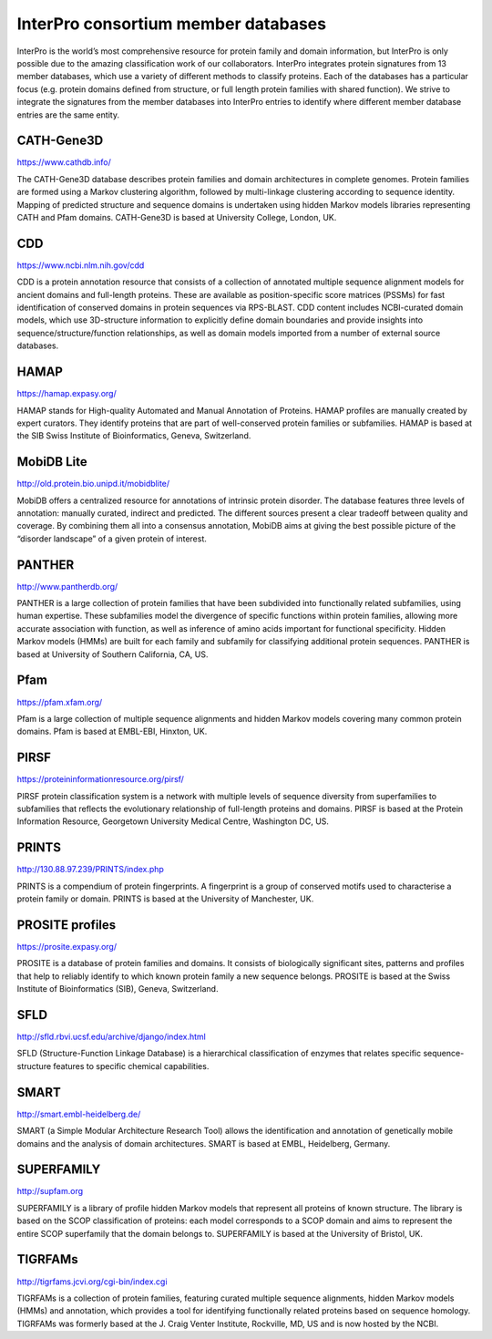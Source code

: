 ################################
InterPro consortium member databases
################################

InterPro is the world’s most comprehensive resource for protein family and domain information, 
but InterPro is only possible due to the amazing classification work of our collaborators. 
InterPro integrates protein signatures from 13 member databases, which use a variety of different 
methods to classify proteins. Each of the databases has a particular focus (e.g. protein domains 
defined from structure, or full length protein families with shared function). We strive to integrate 
the signatures from the member databases into InterPro entries to identify where different member 
database entries are the same entity.

****
CATH-Gene3D
****

|cath| https://www.cathdb.info/

.. |cath| image:: images/member_databases/cath_logo.png
  :alt: CATH logo
  :width: 120px

The CATH-Gene3D database describes protein families and domain architectures in complete genomes. 
Protein families are formed using a Markov clustering algorithm, followed by multi-linkage clustering 
according to sequence identity. Mapping of predicted structure and sequence domains is undertaken using 
hidden Markov models libraries representing CATH and Pfam domains. CATH-Gene3D is based at University College, London, UK. 

****
CDD 
****
|cdd| https://www.ncbi.nlm.nih.gov/cdd

.. |cdd| image:: images/member_databases/cdd_logo.png
  :alt: CDD logo
  :width: 120px


CDD is a protein annotation resource that consists of a collection of annotated multiple sequence 
alignment models for ancient domains and full-length proteins. These are available as position-specific 
score matrices (PSSMs) for fast identification of conserved domains in protein sequences via RPS-BLAST. 
CDD content includes NCBI-curated domain models, which use 3D-structure information to explicitly define 
domain boundaries and provide insights into sequence/structure/function relationships, as well as domain 
models imported from a number of external source databases.

**** 
HAMAP
****

|hamap| https://hamap.expasy.org/

.. |hamap| image:: images/member_databases/hamap_logo.png
  :alt: HAMAP logo
  :width: 120px

HAMAP stands for High-quality Automated and Manual Annotation of Proteins. HAMAP profiles are manually 
created by expert curators. They identify proteins that are part of well-conserved protein families or 
subfamilies. HAMAP is based at the SIB Swiss Institute of Bioinformatics, Geneva, Switzerland.

****
MobiDB Lite 
****

|mobidb| http://old.protein.bio.unipd.it/mobidblite/

.. |mobidb| image:: images/member_databases/mobidb_logo.png
  :alt: MobiDB logo
  :width: 120px

MobiDB offers a centralized resource for annotations of intrinsic protein disorder. The database features 
three levels of annotation: manually curated, indirect and predicted. The different sources present a clear 
tradeoff between quality and coverage. By combining them all into a consensus annotation, MobiDB aims at 
giving the best possible picture of the “disorder landscape” of a given protein of interest. 

****
PANTHER
****

|panther| http://www.pantherdb.org/

.. |panther| image:: images/member_databases/panther_logo.png
  :alt: PANTHER logo
  :width: 120px

PANTHER is a large collection of protein families that have been subdivided into functionally related subfamilies, 
using human expertise. These subfamilies model the divergence of specific functions within protein families, 
allowing more accurate association with function, as well as inference of amino acids important for functional 
specificity. Hidden Markov models (HMMs) are built for each family and subfamily for classifying additional 
protein sequences. PANTHER is based at University of Southern California, CA, US.

****
Pfam
****

|pfam| https://pfam.xfam.org/

.. |pfam| image:: images/member_databases/pfam_logo.gif
  :alt: Pfam logo
  :width: 120px

Pfam is a large collection of multiple sequence alignments and hidden Markov models covering many common protein 
domains. Pfam is based at EMBL-EBI, Hinxton, UK.

****
PIRSF
****

|pirsf| https://proteininformationresource.org/pirsf/

.. |pirsf| image:: images/member_databases/pirsf_logo.png
  :alt: PIRSF logo
  :width: 120px

PIRSF protein classification system is a network with multiple levels of sequence diversity from superfamilies 
to subfamilies that reflects the evolutionary relationship of full-length proteins and domains. PIRSF is based 
at the Protein Information Resource, Georgetown University Medical Centre, Washington DC, US.

****
PRINTS
****

|prints| http://130.88.97.239/PRINTS/index.php

.. |prints| image:: images/member_databases/prints_logo.jpg
  :alt: PRINTS logo
  :width: 120px

PRINTS is a compendium of protein fingerprints. A fingerprint is a group of conserved motifs used to characterise 
a protein family or domain. PRINTS is based at the University of Manchester, UK.

****
PROSITE profiles
****

|prosite| https://prosite.expasy.org/

.. |prosite| image:: images/member_databases/prosite_logo.gif
  :alt: PROSITE logo
  :width: 120px

PROSITE is a database of protein families and domains. It consists of biologically significant sites, patterns 
and profiles that help to reliably identify to which known protein family a new sequence belongs. PROSITE is 
based at the Swiss Institute of Bioinformatics (SIB), Geneva, Switzerland.

****
SFLD
****

|sfld| http://sfld.rbvi.ucsf.edu/archive/django/index.html

.. |sfld| image:: images/member_databases/sfld_logo.jpeg
  :alt: SFLD logo
  :width: 120px

SFLD (Structure-Function Linkage Database) is a hierarchical classification of enzymes that relates specific 
sequence-structure features to specific chemical capabilities.

****
SMART
****

|smart| http://smart.embl-heidelberg.de/

.. |smart| image:: images/member_databases/smart_logo.png
  :alt: SMART logo
  :width: 120px

SMART (a Simple Modular Architecture Research Tool) allows the identification and annotation of genetically 
mobile domains and the analysis of domain architectures. SMART is based at EMBL, Heidelberg, Germany.

****
SUPERFAMILY
****

|superfamily| http://supfam.org

.. |superfamily| image:: images/member_databases/superfamily_logo.png
  :alt: SUPERFAMILY logo
  :width: 120px

SUPERFAMILY is a library of profile hidden Markov models that represent all proteins of known structure. 
The library is based on the SCOP classification of proteins: each model corresponds to a SCOP domain and 
aims to represent the entire SCOP superfamily that the domain belongs to. SUPERFAMILY is based at the University of Bristol, UK.

****
TIGRFAMs
****

|tigrfam| http://tigrfams.jcvi.org/cgi-bin/index.cgi

.. |tigrfam| image:: images/member_databases/tigrfam_logo.png
  :alt: TIRGFAMs logo
  :width: 120px

TIGRFAMs is a collection of protein families, featuring curated multiple sequence alignments, hidden 
Markov models (HMMs) and annotation, which provides a tool for identifying functionally related proteins 
based on sequence homology. TIGRFAMs was formerly based at the J. Craig Venter Institute, Rockville, MD, 
US and is now hosted by the NCBI.

